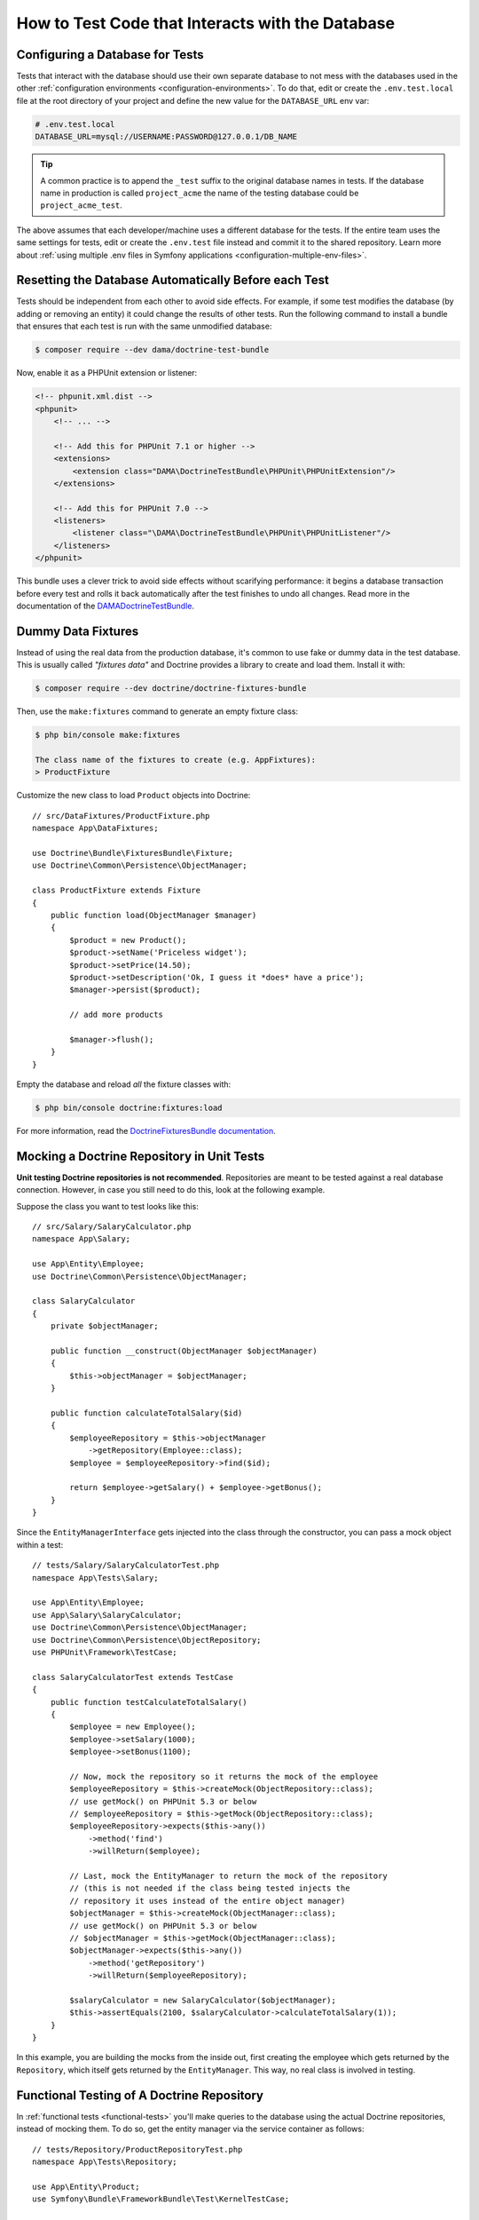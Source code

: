 .. index::
   single: Tests; Database

How to Test Code that Interacts with the Database
=================================================

Configuring a Database for Tests
--------------------------------

Tests that interact with the database should use their own separate database to
not mess with the databases used in the other :ref:`configuration environments <configuration-environments>`.
To do that, edit or create the ``.env.test.local`` file at the root directory of
your project and define the new value for the ``DATABASE_URL`` env var:

.. code-block:: bash

    # .env.test.local
    DATABASE_URL=mysql://USERNAME:PASSWORD@127.0.0.1/DB_NAME

.. tip::

    A common practice is to append the ``_test`` suffix to the original database
    names in tests. If the database name in production is called ``project_acme``
    the name of the testing database could be ``project_acme_test``.

The above assumes that each developer/machine uses a different database for the
tests. If the entire team uses the same settings for tests, edit or create the
``.env.test`` file instead and commit it to the shared repository. Learn more
about :ref:`using multiple .env files in Symfony applications <configuration-multiple-env-files>`.

Resetting the Database Automatically Before each Test
-----------------------------------------------------

Tests should be independent from each other to avoid side effects. For example,
if some test modifies the database (by adding or removing an entity) it could
change the results of other tests. Run the following command to install a bundle
that ensures that each test is run with the same unmodified database:

.. code-block:: terminal

    $ composer require --dev dama/doctrine-test-bundle

Now, enable it as a PHPUnit extension or listener:

.. code-block:: xml

    <!-- phpunit.xml.dist -->
    <phpunit>
        <!-- ... -->

        <!-- Add this for PHPUnit 7.1 or higher -->
        <extensions>
            <extension class="DAMA\DoctrineTestBundle\PHPUnit\PHPUnitExtension"/>
        </extensions>

        <!-- Add this for PHPUnit 7.0 -->
        <listeners>
            <listener class="\DAMA\DoctrineTestBundle\PHPUnit\PHPUnitListener"/>
        </listeners>
    </phpunit>

This bundle uses a clever trick to avoid side effects without scarifying
performance: it begins a database transaction before every test and rolls it
back automatically after the test finishes to undo all changes. Read more in the
documentation of the `DAMADoctrineTestBundle`_.

.. _doctrine-fixtures:

Dummy Data Fixtures
-------------------

Instead of using the real data from the production database, it's common to use
fake or dummy data in the test database. This is usually called *"fixtures data"*
and Doctrine provides a library to create and load them. Install it with:

.. code-block:: terminal

    $ composer require --dev doctrine/doctrine-fixtures-bundle

Then, use the ``make:fixtures`` command to generate an empty fixture class:

.. code-block:: terminal

    $ php bin/console make:fixtures

    The class name of the fixtures to create (e.g. AppFixtures):
    > ProductFixture

Customize the new class to load ``Product`` objects into Doctrine::

    // src/DataFixtures/ProductFixture.php
    namespace App\DataFixtures;

    use Doctrine\Bundle\FixturesBundle\Fixture;
    use Doctrine\Common\Persistence\ObjectManager;

    class ProductFixture extends Fixture
    {
        public function load(ObjectManager $manager)
        {
            $product = new Product();
            $product->setName('Priceless widget');
            $product->setPrice(14.50);
            $product->setDescription('Ok, I guess it *does* have a price');
            $manager->persist($product);

            // add more products

            $manager->flush();
        }
    }

Empty the database and reload *all* the fixture classes with:

.. code-block:: terminal

    $ php bin/console doctrine:fixtures:load

For more information, read the `DoctrineFixturesBundle documentation`_.

Mocking a Doctrine Repository in Unit Tests
-------------------------------------------

**Unit testing Doctrine repositories is not recommended**. Repositories are
meant to be tested against a real database connection. However, in case you
still need to do this, look at the following example.

Suppose the class you want to test looks like this::

    // src/Salary/SalaryCalculator.php
    namespace App\Salary;

    use App\Entity\Employee;
    use Doctrine\Common\Persistence\ObjectManager;

    class SalaryCalculator
    {
        private $objectManager;

        public function __construct(ObjectManager $objectManager)
        {
            $this->objectManager = $objectManager;
        }

        public function calculateTotalSalary($id)
        {
            $employeeRepository = $this->objectManager
                ->getRepository(Employee::class);
            $employee = $employeeRepository->find($id);

            return $employee->getSalary() + $employee->getBonus();
        }
    }

Since the ``EntityManagerInterface`` gets injected into the class through the
constructor, you can pass a mock object within a test::

    // tests/Salary/SalaryCalculatorTest.php
    namespace App\Tests\Salary;

    use App\Entity\Employee;
    use App\Salary\SalaryCalculator;
    use Doctrine\Common\Persistence\ObjectManager;
    use Doctrine\Common\Persistence\ObjectRepository;
    use PHPUnit\Framework\TestCase;

    class SalaryCalculatorTest extends TestCase
    {
        public function testCalculateTotalSalary()
        {
            $employee = new Employee();
            $employee->setSalary(1000);
            $employee->setBonus(1100);

            // Now, mock the repository so it returns the mock of the employee
            $employeeRepository = $this->createMock(ObjectRepository::class);
            // use getMock() on PHPUnit 5.3 or below
            // $employeeRepository = $this->getMock(ObjectRepository::class);
            $employeeRepository->expects($this->any())
                ->method('find')
                ->willReturn($employee);

            // Last, mock the EntityManager to return the mock of the repository
            // (this is not needed if the class being tested injects the
            // repository it uses instead of the entire object manager)
            $objectManager = $this->createMock(ObjectManager::class);
            // use getMock() on PHPUnit 5.3 or below
            // $objectManager = $this->getMock(ObjectManager::class);
            $objectManager->expects($this->any())
                ->method('getRepository')
                ->willReturn($employeeRepository);

            $salaryCalculator = new SalaryCalculator($objectManager);
            $this->assertEquals(2100, $salaryCalculator->calculateTotalSalary(1));
        }
    }

In this example, you are building the mocks from the inside out, first creating
the employee which gets returned by the ``Repository``, which itself gets
returned by the ``EntityManager``. This way, no real class is involved in
testing.

Functional Testing of A Doctrine Repository
-------------------------------------------------

In :ref:`functional tests <functional-tests>` you'll make queries to the
database using the actual Doctrine repositories, instead of mocking them. To do
so, get the entity manager via the service container as follows::

    // tests/Repository/ProductRepositoryTest.php
    namespace App\Tests\Repository;

    use App\Entity\Product;
    use Symfony\Bundle\FrameworkBundle\Test\KernelTestCase;

    class ProductRepositoryTest extends KernelTestCase
    {
        /**
         * @var \Doctrine\ORM\EntityManager
         */
        private $entityManager;

        protected function setUp()
        {
            $kernel = self::bootKernel();

            $this->entityManager = $kernel->getContainer()
                ->get('doctrine')
                ->getManager();
        }

        public function testSearchByName()
        {
            $product = $this->entityManager
                ->getRepository(Product::class)
                ->findOneBy(['name' => 'Priceless widget'])
            ;

            $this->assertSame(14.50, $product->getPrice());
        }

        protected function tearDown()
        {
            parent::tearDown();

            // doing this is recommended to avoid memory leaks
            $this->entityManager->close();
            $this->entityManager = null;
        }
    }

.. _`DAMADoctrineTestBundle`: https://github.com/dmaicher/doctrine-test-bundle
.. _`DoctrineFixturesBundle documentation`: https://symfony.com/doc/current/bundles/DoctrineFixturesBundle/index.html

